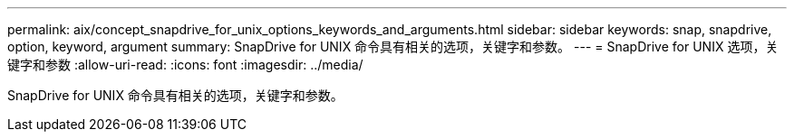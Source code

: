---
permalink: aix/concept_snapdrive_for_unix_options_keywords_and_arguments.html 
sidebar: sidebar 
keywords: snap, snapdrive, option, keyword, argument 
summary: SnapDrive for UNIX 命令具有相关的选项，关键字和参数。 
---
= SnapDrive for UNIX 选项，关键字和参数
:allow-uri-read: 
:icons: font
:imagesdir: ../media/


[role="lead"]
SnapDrive for UNIX 命令具有相关的选项，关键字和参数。
